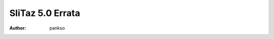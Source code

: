 .. http://doc.slitaz.org/en:releases:5.0:errata
.. en/releases/5.0/errata.txt · Last modified: 2014/05/02 17:22 by pankso

.. _slitaz 5 errata:

SliTaz 5.0 Errata
=================

:author: pankso
